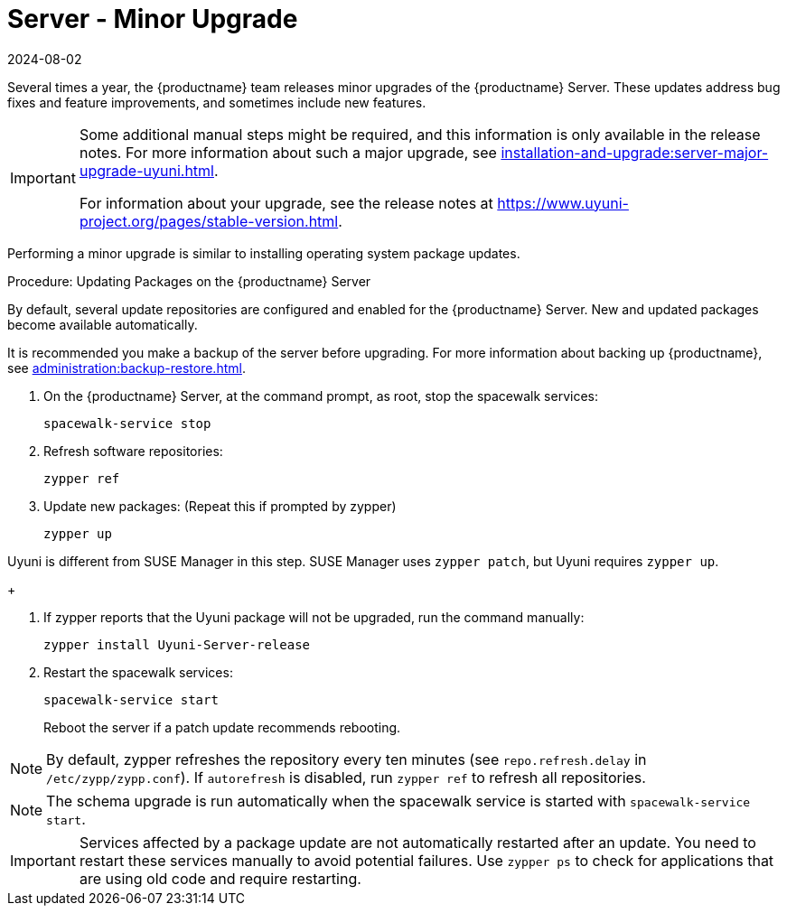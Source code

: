 [[server-minor-upgrade]]
= Server - Minor Upgrade
:revdate: 2024-08-02
:page-revdate: {revdate}
ifeval::[{suma-content} == true]
:noindex:
endif::[]

Several times a year, the {productname} team releases minor upgrades of the {productname} Server.
These updates address bug fixes and feature improvements, and sometimes include new features.

[IMPORTANT]
====
Some additional manual steps might be required, and this information is only available in the release notes.
For more information about such a major upgrade, see xref:installation-and-upgrade:server-major-upgrade-uyuni.adoc[].

For information about your upgrade, see the release notes at https://www.uyuni-project.org/pages/stable-version.html.
====

Performing a minor upgrade is similar to installing operating system package updates.

.Procedure: Updating Packages on the {productname} Server

By default, several update repositories are configured and enabled for the {productname} Server.
New and updated packages become available automatically.

It is recommended you make a backup of the server before upgrading.
For more information about backing up {productname}, see xref:administration:backup-restore.adoc[].


. On the {productname} Server, at the command prompt, as root, stop the spacewalk services:
+

----
spacewalk-service stop
----
+

. Refresh software repositories:
+

----
zypper ref
----
+

// Zypper list-patches or patch doesn't update Uyuni
. Update new packages: (Repeat this if prompted by zypper)
+

----
zypper up
----
[NOTE]
====
Uyuni is different from SUSE Manager in this step.
SUSE Manager uses [command]``zypper patch``, but Uyuni requires [command]``zypper up``.
====
+

. If zypper reports that the Uyuni package will not be upgraded, run the command manually:
+

----
zypper install Uyuni-Server-release
----
+

. Restart the spacewalk services:
+
----
spacewalk-service start
----
+
Reboot the server if a patch update recommends rebooting.

[NOTE]
====
By default, zypper refreshes the repository every ten minutes (see ``repo.refresh.delay`` in [path]``/etc/zypp/zypp.conf``).
If ``autorefresh`` is disabled, run [command]``zypper ref`` to refresh all repositories.
====

// We can remove  the version info when 4.1 / 2020.07 is released
[NOTE]
====

ifeval::[{suma-content} == true]
Starting with {productname} 4.1, [command]``spacewalk-schema-upgrade`` is not needed anymore.
endif::[]

ifeval::[{uyuni-content} == true]
Starting with {productname} 2020.04 [command]``spacewalk-schema-upgrade`` is not needed anymore.
endif::[]

The schema upgrade is run automatically when the spacewalk service is started with [command]``spacewalk-service start``.

====

[IMPORTANT]
====
Services affected by a package update are not automatically restarted after an update.
You need to restart these services manually to avoid potential failures.
Use [command]``zypper ps`` to check for applications that are using old code and require restarting.
====
